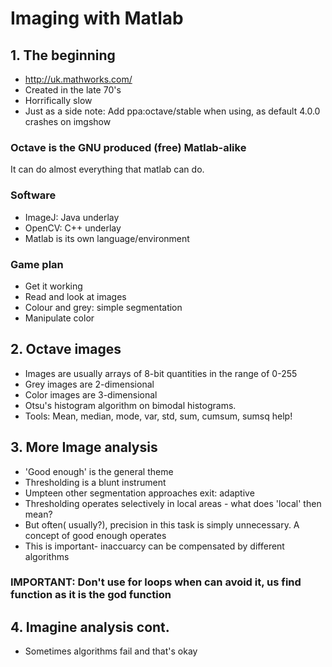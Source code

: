 * Imaging with Matlab 

** 1. The beginning 

- http://uk.mathworks.com/ 
- Created in the late 70's 
- Horrifically slow 
- Just as a side note: Add ppa:octave/stable when using, as default 4.0.0 crashes on imgshow 

*** Octave is the GNU produced (free) Matlab-alike 
It can do almost everything that matlab can do. 

*** Software
- ImageJ: Java underlay
- OpenCV: C++ underlay 
- Matlab is its own language/environment 

*** Game plan 
- Get it working 
- Read and look at images 
- Colour and grey: simple segmentation 
- Manipulate color 

** 2. Octave images 

- Images are usually arrays of 8-bit quantities in the range of 0-255 
- Grey images are 2-dimensional 
- Color images are 3-dimensional 
- Otsu's histogram algorithm on bimodal histograms. 
- Tools: Mean, median, mode, var, std, sum, cumsum, sumsq help! 

** 3. More Image analysis 

- 'Good enough' is the general theme 
- Thresholding is a blunt instrument 
- Umpteen other segmentation approaches exit: adaptive 
- Thresholding operates selectively in local areas - what does 'local' then mean? 
- But often( usually?), precision in this task is simply unnecessary. A concept of good enough operates 
- This is important- inaccuarcy can be compensated by different algorithms 
*** IMPORTANT: Don't use for loops when can avoid it, us find function as it is the god function 
** 4. Imagine analysis cont. 

- Sometimes algorithms fail and that's okay
 
